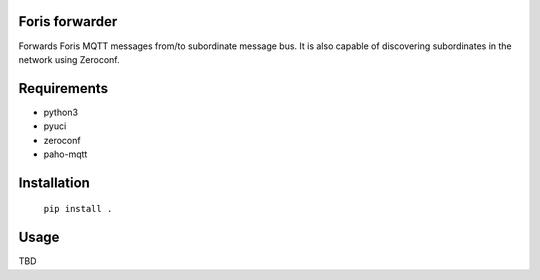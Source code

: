 Foris forwarder
===============
Forwards Foris MQTT messages from/to subordinate message bus. It is also capable of discovering subordinates in the network using Zeroconf.

Requirements
============

* python3
* pyuci
* zeroconf
* paho-mqtt

Installation
============

	``pip install .``

Usage
=====
TBD
